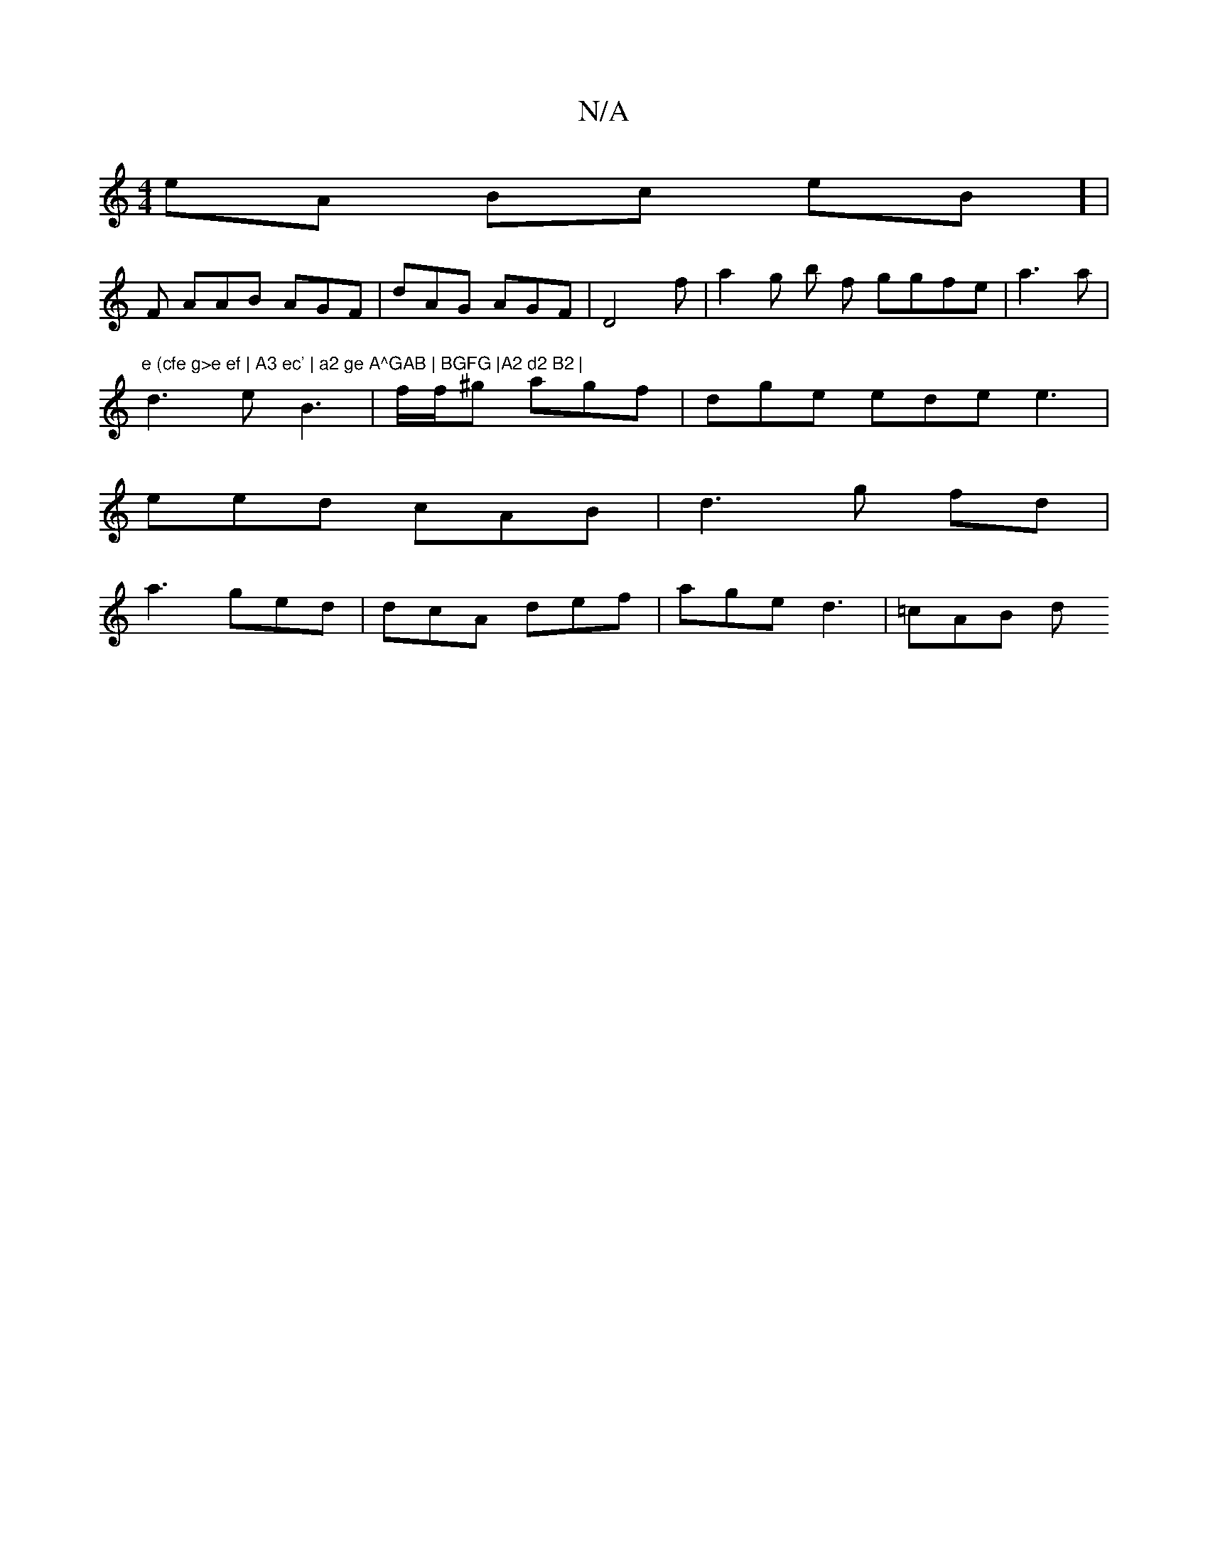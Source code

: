 X:1
T:N/A
M:4/4
R:N/A
K:Cmajor
eA Bc eB] |
F AAB AGF | dAG AGF | D4f | a2 g b f ggfe | a3 a | "e (cfe g>e ef | A3 ec' | a2 ge A^GAB | BGFG |A2 d2 B2 |
d3 e B3 | f/f/^g agf | dge ede e3 |
eed cAB|d3g fd|
a3 ged|dcA def|age d3|=cAB d